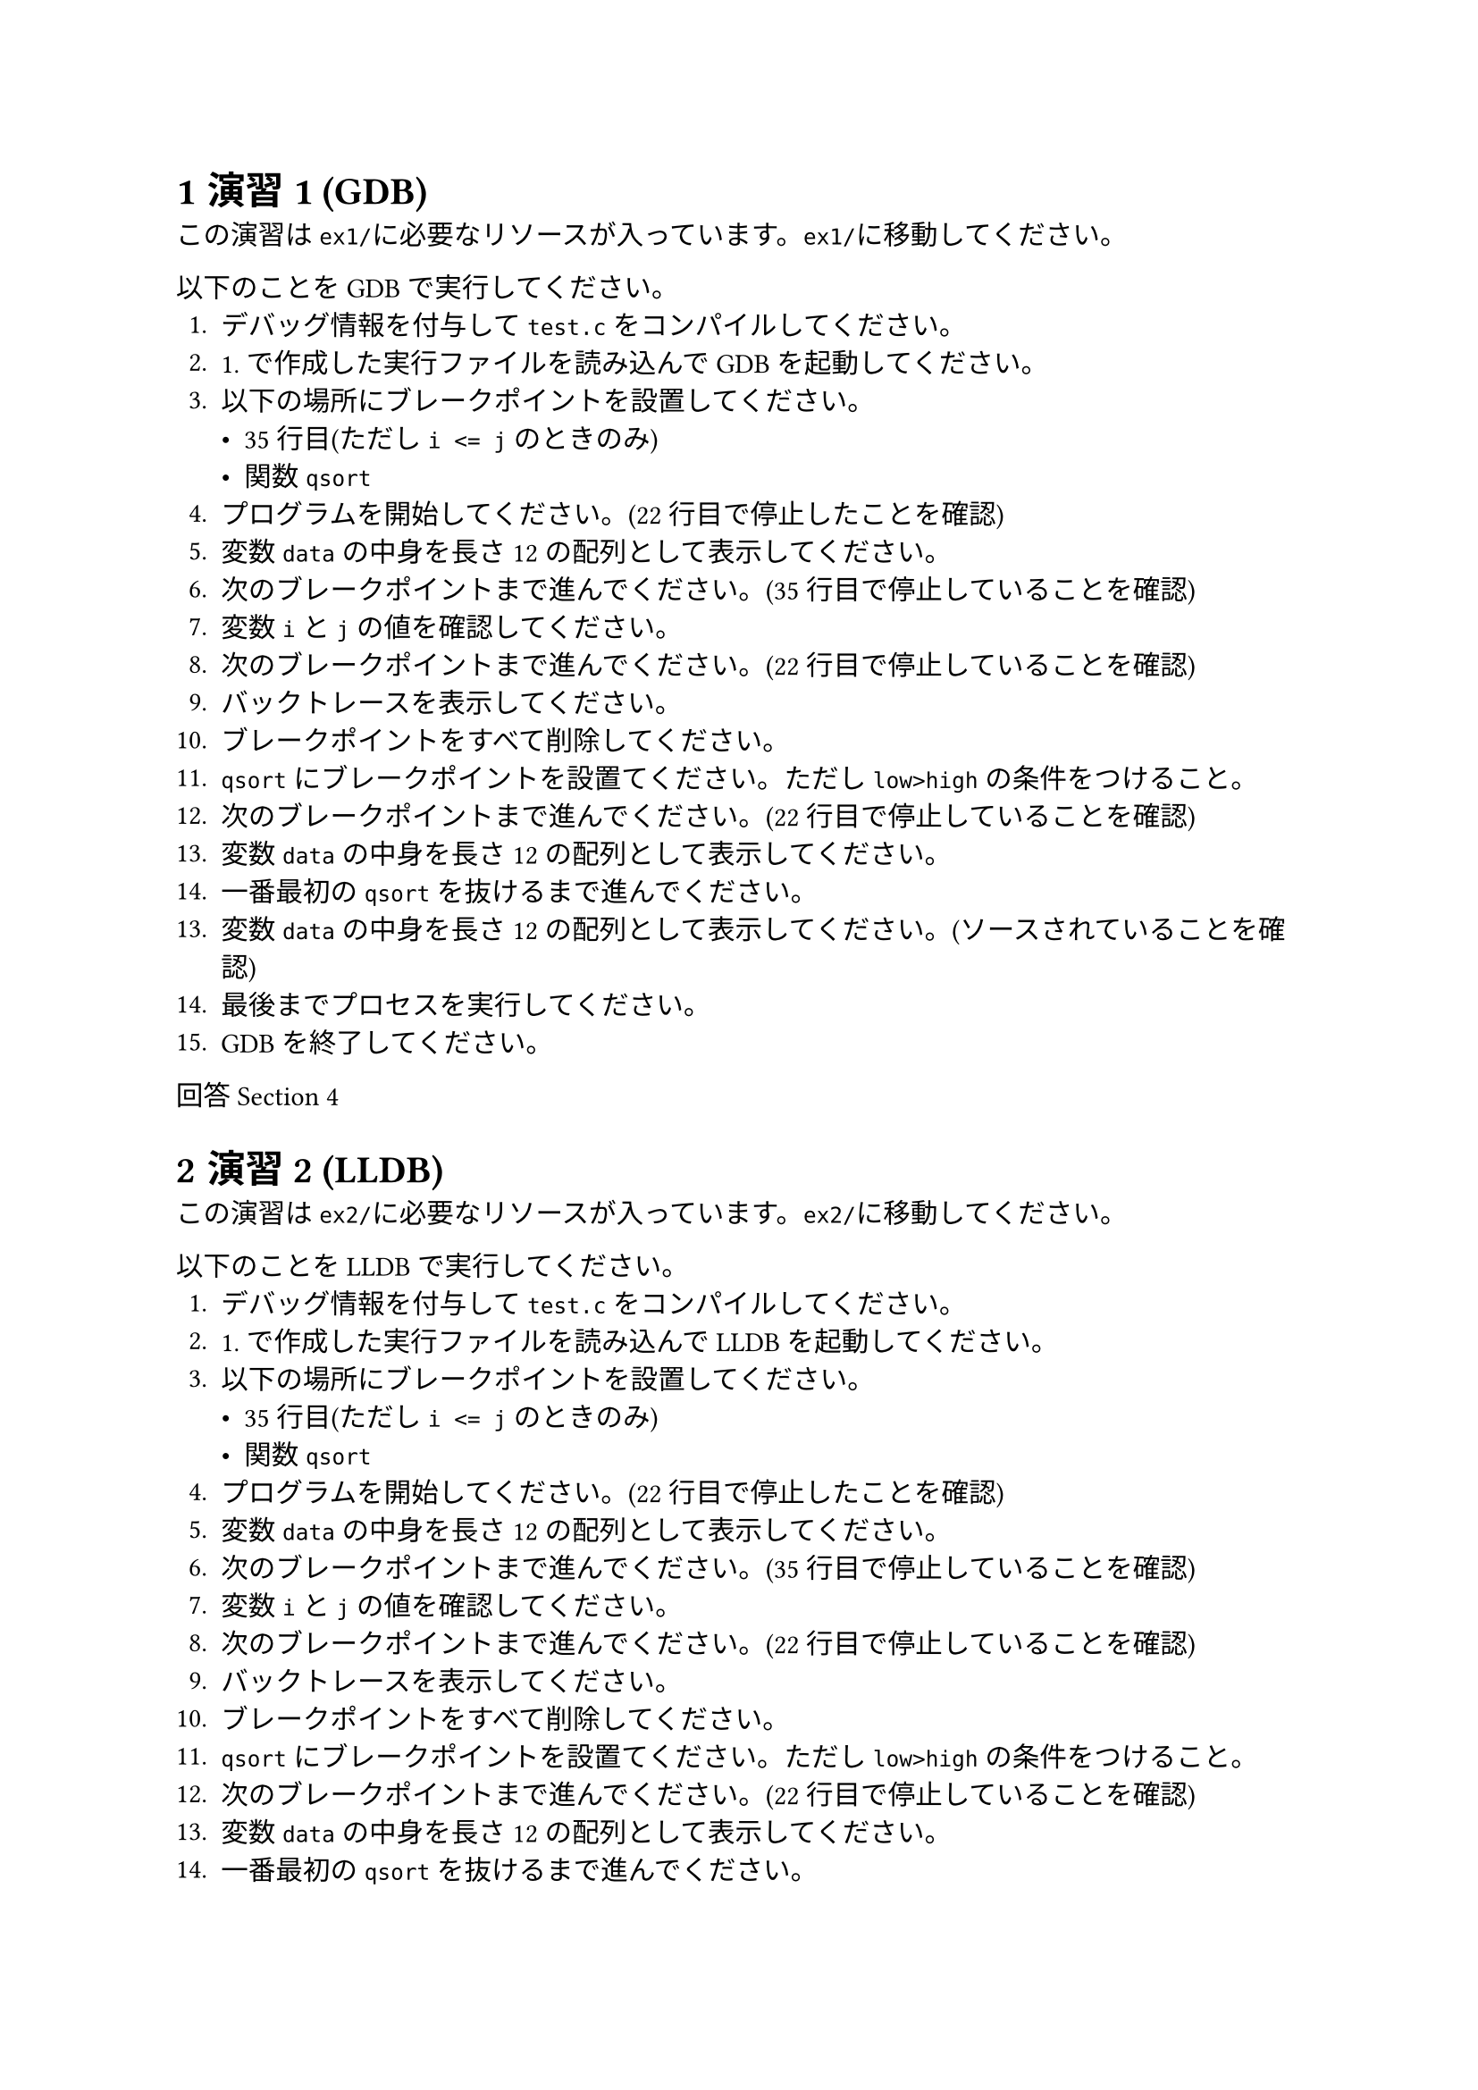 #set heading(numbering: "1.1")
#set text(font: "Harano Aji Mincho")

= 演習1 (GDB)
  この演習は`ex1/`に必要なリソースが入っています。`ex1/`に移動してください。

  以下のことをGDBで実行してください。
  1. デバッグ情報を付与して`test.c`をコンパイルしてください。
  2. 1. で作成した実行ファイルを読み込んでGDBを起動してください。
  3. 以下の場所にブレークポイントを設置してください。
    - 35行目(ただし`i <= j`のときのみ)
    - 関数`qsort`
  4. プログラムを開始してください。(22行目で停止したことを確認)
  5. 変数`data`の中身を長さ12の配列として表示してください。
  6. 次のブレークポイントまで進んでください。(35行目で停止していることを確認)
  7. 変数`i`と`j`の値を確認してください。
  8. 次のブレークポイントまで進んでください。(22行目で停止していることを確認)
  9. バックトレースを表示してください。
  10. ブレークポイントをすべて削除してください。
  11. `qsort`にブレークポイントを設置てください。ただし`low>high`の条件をつけること。
  12. 次のブレークポイントまで進んでください。(22行目で停止していることを確認)
  13. 変数`data`の中身を長さ12の配列として表示してください。
  14. 一番最初の`qsort`を抜けるまで進んでください。
  13. 変数`data`の中身を長さ12の配列として表示してください。(ソースされていることを確認)
  14. 最後までプロセスを実行してください。
  15. GDBを終了してください。

  回答 @ans1
= 演習2 (LLDB)
  この演習は`ex2/`に必要なリソースが入っています。`ex2/`に移動してください。

  以下のことをLLDBで実行してください。
  1. デバッグ情報を付与して`test.c`をコンパイルしてください。
  2. 1. で作成した実行ファイルを読み込んでLLDBを起動してください。
  3. 以下の場所にブレークポイントを設置してください。
    - 35行目(ただし`i <= j`のときのみ)
    - 関数`qsort`
  4. プログラムを開始してください。(22行目で停止したことを確認)
  5. 変数`data`の中身を長さ12の配列として表示してください。
  6. 次のブレークポイントまで進んでください。(35行目で停止していることを確認)
  7. 変数`i`と`j`の値を確認してください。
  8. 次のブレークポイントまで進んでください。(22行目で停止していることを確認)
  9. バックトレースを表示してください。
  10. ブレークポイントをすべて削除してください。
  11. `qsort`にブレークポイントを設置てください。ただし`low>high`の条件をつけること。
  12. 次のブレークポイントまで進んでください。(22行目で停止していることを確認)
  13. 変数`data`の中身を長さ12の配列として表示してください。
  14. 一番最初の`qsort`を抜けるまで進んでください。
  13. 変数`data`の中身を長さ12の配列として表示してください。(ソースされていることを確認)
  14. 最後までプロセスを実行してください。
  15. LLDBを終了してください。

  回答 @ans2
= 演習3 (Perf)
この演習は`ex3/`に必要なリソースが入っています。`ex3/`に移動してください。


= 演習1回答 (GDB) <ans1>
1. `$ gcc -g test.c -o a.out`
2. `$ gdb ./a.out`
3. 
  1. `(gdb) break 35 if i<=j`
  2. `(gdb)`
4. `(gdb)`
5. `(gdb)`
6. `(gdb)`
7. `(gdb)`
8. `(gdb)`
9. `(gdb)`
10. `(gdb)`
11. `(gdb)`
12. `(gdb)`
13. `(gdb)`
14. `(gdb)`

= 演習2回答 (LLDB) <ans2>
1. `$ gcc -g test.c -o a.out`
2. `$ lldb ./a.out`
3.
  1. `(lldb) breakpoint set -l 35 -c i<=j`
  2. `(lldb) breakpoint set -n qsort`
4. `(lldb) process launch`
5. `(lldb) frame variable -Z 12 data`
6. `(lldb) thread continue`
7. `(lldb) frame variable i j`
8. `(lldb) thread continue`
9. `(lldb) thread backtrace`
10. `(lldb) breakpoint delete`
11. `(lldb) breakpoint set -n qsort -c low>high`
12. `(lldb) thread continue`
13. `(lldb) frame variable -Z 12 data`
14. 色々方法あり。例えば
  ```
    (lldb) breakpoint disable
    (lldb) thread until -f  64
    (lldb) breakpoint enable
  ```
15. `(lldb) frame variable -Z 12 data`
16. 色々方法あり。例えば
  ```
    (lldb) breakpoint disable
    (lldb) thread continue
    (lldb) breakpoint enable
  ```
17. `(lldb) quit`

= 演習3回答 (perf) <ans3>
